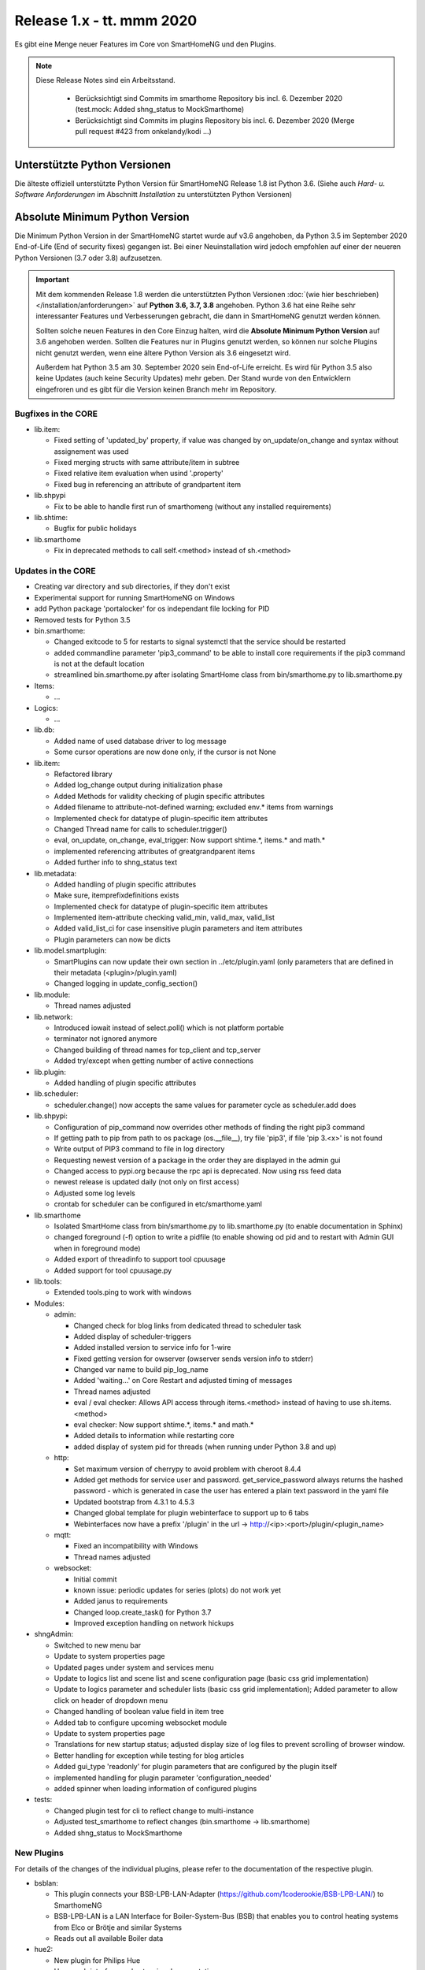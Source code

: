==========================
Release 1.x - tt. mmm 2020
==========================

Es gibt eine Menge neuer Features im Core von SmartHomeNG und den Plugins.

.. note::

    Diese Release Notes sind ein Arbeitsstand.

     - Berücksichtigt sind Commits im smarthome Repository bis incl. 6. Dezember 2020
       (test.mock: Added shng_status to MockSmarthome)
     - Berücksichtigt sind Commits im plugins Repository bis incl. 6. Dezember 2020
       (Merge pull request #423 from onkelandy/kodi ...)



Unterstützte Python Versionen
=============================

Die älteste offiziell unterstützte Python Version für SmartHomeNG Release 1.8 ist Python 3.6.
(Siehe auch *Hard- u. Software Anforderungen* im Abschnitt *Installation* zu unterstützten Python Versionen)

..
    Das bedeutet nicht unbedingt, dass SmartHomeNG ab Release 1.8 nicht mehr unter älteren Python Versionen läuft,
    sondern das SmartHomeNG nicht mehr mit älteren Python Versionen getestet wird und das gemeldete Fehler mit älteren
    Python Versionen nicht mehr zu Buxfixen führen.

    Es werden jedoch zunehmend Features eingesetzt, die erst ab Python 3.6 zur Verfügung stehen.
    So ist Python 3.6 die minimale Vorraussetzung zur Nutzung des neuen Websocket Moduls.


Absolute Minimum Python Version
===============================

Die Minimum Python Version in der SmartHomeNG startet wurde auf v3.6 angehoben, da Python 3.5 im September 2020
End-of-Life (End of security fixes) gegangen ist. Bei einer Neuinstallation wird jedoch empfohlen auf einer
der neueren Python Versionen (3.7 oder 3.8) aufzusetzen.

.. important::

   Mit dem kommenden Release 1.8 werden die unterstützten Python Versionen
   :doc:`(wie hier beschrieben) </installation/anforderungen>` auf **Python 3.6, 3.7, 3.8** angehoben. Python 3.6
   hat eine Reihe sehr interessanter Features und Verbesserungen gebracht, die dann in SmartHomeNG genutzt
   werden können.

   Sollten solche neuen Features in den Core Einzug halten, wird die **Absolute Minimum Python Version** auf 3.6
   angehoben werden. Sollten die Features nur in Plugins genutzt werden, so können nur solche Plugins nicht genutzt
   werden, wenn eine ältere Python Version als 3.6 eingesetzt wird.

   Außerdem hat Python 3.5 am 30. September 2020 sein End-of-Life erreicht. Es wird für Python 3.5 also keine Updates
   (auch keine Security Updates) mehr geben. Der Stand wurde von den Entwicklern eingefroren und es gibt für die
   Version keinen Branch mehr im Repository.


Bugfixes in the CORE
--------------------

* lib.item:

  * Fixed setting of 'updated_by' property, if value was changed by on_update/on_change and syntax
    without assignement was used
  * Fixed merging structs with same attribute/item in subtree
  * Fixed relative item evaluation when usind '.property'
  * Fixed bug in referencing an attribute of grandpartent item

* lib.shpypi

  * Fix to be able to handle first run of smarthomeng (without any installed requirements)

* lib.shtime:

  * Bugfix for public holidays

* lib.smarthome

  * Fix in deprecated methods to call self.<method> instead of sh.<method>



Updates in the CORE
-------------------

* Creating var directory and sub directories, if they don't exist
* Experimental support for running SmartHomeNG on Windows
* add Python package 'portalocker' for os independant file locking for PID
* Removed tests for Python 3.5

* bin.smarthome:

  * Changed exitcode to 5 for restarts to signal systemctl that the service should be restarted
  * added commandline parameter 'pip3_command' to be able to install core requirements if the
    pip3 command is not at the default location
  * streamlined bin.smarthome.py after isolating SmartHome class from bin/smarthome.py to lib.smarthome.py

* Items:

  * ...

* Logics:

  * ...

* lib.db:

  * Added name of used database driver to log message
  * Some cursor operations are now done only, if the cursor is not None

* lib.item:

  * Refactored library
  * Added log_change output during initialization phase
  * Added Methods for validity checking of plugin specific attributes
  * Added filename to attribute-not-defined warning; excluded env.* items from warnings
  * Implemented check for datatype of plugin-specific item attributes
  * Changed Thread name for calls to scheduler.trigger()
  * eval, on_update, on_change, eval_trigger: Now support shtime.*, items.* and math.*
  * implemented referencing attributes of greatgrandparent items
  * Added further info to shng_status text

* lib.metadata:

  * Added handling of plugin specific attributes
  * Make sure, itemprefixdefinitions exists
  * Implemented check for datatype of plugin-specific item attributes
  * Implemented item-attribute checking valid_min, valid_max, valid_list
  * Added valid_list_ci for case insensitive plugin parameters and item attributes
  * Plugin parameters can now be dicts

* lib.model.smartplugin:

  * SmartPlugins can now update their own section in ../etc/plugin.yaml (only parameters that are defined
    in their metadata (<plugin>/plugin.yaml)
  * Changed logging in update_config_section()

* lib.module:

  * Thread names adjusted

* lib.network:

  * Introduced iowait instead of select.poll() which is not platform portable
  * terminator not ignored anymore
  * Changed building of thread names for tcp_client and tcp_server
  * Added try/except when getting number of active connections

* lib.plugin:

  * Added handling of plugin specific attributes

* lib.scheduler:

  * scheduler.change() now accepts the same values for parameter cycle as scheduler.add does

* lib.shpypi:

  * Configuration of pip_command now overrides other methods of finding the right pip3 command
  * If getting path to pip from path to os package (os.__file__), try file 'pip3', if file 'pip 3.<x>' is not found
  * Write output of PIP3 command to file in log directory
  * Requesting newest version of a package in the order they are displayed in the admin gui
  * Changed access to pypi.org because the rpc api is deprecated. Now using rss feed data
  * newest release is updated daily (not only on first access)
  * Adjusted some log levels
  * crontab for scheduler can be configured in etc/smarthome.yaml

* lib.smarthome

  * Isolated SmartHome class from bin/smarthome.py to lib.smarthome.py (to enable documentation in Sphinx)
  * changed foreground (-f) option to write a pidfile (to enable showing od pid and to restart with Admin GUI
    when in foreground mode)
  * Added export of threadinfo to support tool cpuusage
  * Added support for tool cpuusage.py

* lib.tools:

  * Extended tools.ping to work with windows

* Modules:

  * admin:

    * Changed check for blog links from dedicated thread to scheduler task
    * Added display of scheduler-triggers
    * Added installed version to service info for 1-wire
    * Fixed getting version for owserver (owserver sends version info to stderr)
    * Changed var name to build pip_log_name
    * Added 'waiting...' on Core Restart and adjusted timing of messages
    * Thread names adjusted
    * eval / eval checker: Allows API access through items.<method> instead of having to use sh.items.<method>
    * eval checker: Now support shtime.*, items.* and math.*
    * Added details to information while restarting core
    * added display of system pid for threads (when running under Python 3.8 and up)

  * http:

    * Set maximum version of cherrypy to avoid problem with cheroot 8.4.4
    * Added get methods for service user and password. get_service_password always returns the
      hashed password - which is generated in case the user has entered a plain text password in the yaml file
    * Updated bootstrap from 4.3.1 to 4.5.3
    * Changed global template for plugin webinterface to support up to 6 tabs
    * Webinterfaces now have a prefix '/plugin' in the url -> http://<ip>:<port>/plugin/<plugin_name>

  * mqtt:

    * Fixed an incompatibility with Windows
    * Thread names adjusted

  * websocket:

    * Initial commit
    * known issue: periodic updates for series (plots) do not work yet
    * Added janus to requirements
    * Changed loop.create_task() for Python 3.7
    * Improved exception handling on network hickups

* shngAdmin:

  * Switched to new menu bar
  * Update to system properties page
  * Updated pages under system and services menu
  * Update to logics list and scene list and scene configuration page (basic css grid implementation)
  * Update to logics parameter and scheduler lists (basic css grid implementation); Added parameter to
    allow click on header of dropdown menu
  * Changed handling of boolean value field in item tree
  * Added tab to configure upcoming websocket module
  * Update to system properties page
  * Translations for new startup status; adjusted display size of log files to prevent scrolling of browser window.
  * Better handling for exception while testing for blog articles
  * Added gui_type 'readonly' for plugin parameters that are configured by the plugin itself
  * implemented handling for plugin parameter 'configuration_needed'
  * added spinner when loading information of configured plugins

* tests:

  * Changed plugin test for cli to reflect change to multi-instance
  * Adjusted test_smarthome to reflect changes (bin.smarthome -> lib.smarthome)
  * Added shng_status to MockSmarthome



New Plugins
-----------

For details of the changes of the individual plugins, please refer to the documentation of the respective plugin.

* bsblan:

  * This plugin connects your BSB-LPB-LAN-Adapter (https://github.com/1coderookie/BSB-LPB-LAN/) to SmarthomeNG
  * BSB-LPB-LAN is a LAN Interface for Boiler-System-Bus (BSB) that enables you to control heating systems from
    Elco or Brötje and similar Systems
  * Reads out all available Boiler data

* hue2:

  * New plugin for Philips Hue
  * Has a web interface and extensive documentation
  * Authorization at a Hue bride integrated into the plugin and is done through the web interface
  * The plugin has a feature to find acive Hue bridges in the local network
  * The plugin support only one bridge per instance. It ia multi instance capable though
  * The plugin comes with structure templates to ease the configuration of items
  * Added two smartVISU widgets (color_control and attributes)
  * It is no direct replacement for the old hue plugin, since it is not configuration compatible
  * Not yet feature complete

* smartvisu: New plugin to replace visu_smartvisu plugin -

  * Not yet feature complete
  * Checks for the usage of deprecated or removed widgets while generating visu pages
  * For sv v2.9 and up templates (index.html, rooms.html from sv are used instead of templates of plugin
  * Structure of smartVISU navigation can optionally be defined in /etc/visu.yaml


Plugin Updates and Bugfixes
---------------------------

* appletv:

  * Complete rewrite

* asterisk:

  * Now has extensive metadata in plugin.yaml

* avm:

  * added set hkr window open command
  * Added warning for negative durations
  * Added item attribute avm_wlan_index to metadata
  * Added support for tam index
  * Fixed problem with get_iattr_value for index parameter
  * Added description to meta data avm_wlan_index
  * Added description for avm_wlan_index
  * **Changed attribute name** "mac" to "avm_mac"
  * Attribute avm_mac requires instance added now when multiple plugin instances are used
  * Fixed avm_wlan_index for citem
  * Fixed attribute definition for wifi index
  * Adjusted thread name for Monitoring-Service
  * Replaced deprecated smartVISU widgets in widget_avm
  * Avoid double exception, Initialize dictionary
  * fixed typo in metadata
  * fixed exception occurring on error in hkr device readout

* buderus:

  * Improved the documentation and added structs
  * Removed some non working URLs
  * Improved and tested

* casambi:

  * Cleaned-up webinterface
  * Fixed error when API key is no longer valid
  * set state from develop to ready
  * added user_doc

* cli:

  * Add a webinterface
  * now uses lib.network instead of lib.connection
  * Uses now latest shtime API
  * Adjusted name of tcp_server thread


* database:

  * Added automatic restart if database file could not be opened - That happens often with sqlite3 after
    switching from older Python version to 3.8 or back from 3.8 to older version.
  * Restart shng on stall of db-driver only for sqlite3 databases
  * Replaced time.sleep by event wait with timeout
  * Fixed conversion bug for webinterface and comparison
  * Changed loglevel for entry "Cache not available in database for item ..." to info
  * Corrected german description of item attribute 'database'
  * Changed valid_list item attributes to valid_list_ci
  * Greyed out delete button for most recent value
  * fix that delete button is only greyed out on most recent day ("now")
  * fix for zero padded numbers in if comparison
  * fix for day = None
  * Added mouse-over text for greyed delete button
  * corrected typos in metadata
  * disabled item delete button for first AND second item as both cannot be deleted until next value comes in

* dashbutton:

  * use latest shtime API

* datalog:

  * Uses now latest shtime API

* drexelundweiss:

  * improve reading of txt files if line ending format differs
  * include PANEL pcb to set and get room temperature, etc.
  * fix line endings in txt files
  * fix x2_plus lineendings and update PANEL info
  * Addes user_doc

* easymeter:

  * Updated to SmartPlugin

* enigma2:

  * Added item attribute enigma2_remote_command_id to metadata
  * Replaced deprecated smartVISU widgets in widget_enigma2

* enocean:

  * Fixed serial close; added possibility for debug outputs from eepparser
  * Completed plugin metadata
  * Improved documentation for reading transceiver chip's BaseID
  * Rework for Eltako Shutter Actor FSB71
  * Add device name for custom EEPs and small improvements
  * completed metadata

* garminconnect:

  * Added some error handling acc. to related open source lib

* gpio:

  * Fixed recently introduced bug in gpio out control

* homematic:

  * Adjusted thread name (for server thread)
  * Fixed bug in items display of web interface

* helios:

  * logic uses shtime now

* hue:

  * Fixed a "RuntimeError: dictionary changed size during iteration" error
  * Added item attribute definitions to metadata (descriptions are still missing)
  * Replaced deprecated smartVISU widgets in widget_hue

* knx:

  * Fix for metadata
  * Suppress get_process_info on windows systems
  * Correct caller check in update item
  * Using lib/network instead of lib/connection.py
  * Correct caller check in update item and more verbose debug info
  * Add a logo to webinterface
  * Upload a knxproj file and show with linked items in webinterface
  * Able to read knxproj and opc files for comparison of GroupAddresses
  * Adjusted plugin version
  * Added support thread
  * update docs and set js+css resource to local source
  * Modified prompts in web interface to be usable on (tablet) devices with smaller viewport (1024 pixels wide)

* kodi:

  * expand valid list for kodi_item

* lirc:

  * Added definitions of the item_attributes to metadatalirc: Added definitions of the item_attributes to metadata
  * Replace connection lib by network lib and some minor tweaks.
    Problem: Version is not detected correctly. Will be fixed in next major update

* mpd:

  * Add item attributes to plugin.yaml
  * Internal refactoring
  * Add support thread to metadata

* neato:

  * Added debug outputs
  * Completed plugin metadata
  * Catching empty security keys
  * added new Oauth2 based authentication feature for Vorwerk robots (compatible with MyKobold APP's interface)
  * added WebInterface with OAuth2 step-by-step guide
  * robustness improvements
  * improved vendor selection
  * fixed plugin.yaml
  * changed attribute charge_percentage from string to integer
  * preliminary fix for number of robots readout with legacy login
  * Adapted readme and fixed roboter count
  * completed metadata
  * new feature to write token obtained via WebIf directly to plugin.yaml with new function update_config_section()
  * added alert text output, e.g. dustbin full

* network:

  * Improve documentation, add user_doc.rst
  * prepare for lib\connection removal

* nuki:

  * Added detected nuki ids to web interface
  * Changed info about updater to self.get_shortname()
  * Added door sensor states
  * Show door states in Webinterface
  * Added trigger for door states
  * Added some default handling for updating webif
  * Migration from connection lib to mod_http services interface
  * Extended error log, if mod_http is not configured
  * adapted copyright header, removed MultiInstance from code

* odlinfo:

  * added check if key is present in result data

* onewire:

  * Removed sleep and uses threading.event(), added counter options to plugin.yaml

* openweathermap:

  * Added x, y, and z attributes to item attribute definition
  * Added example of rain_layer and cloud_layer to README

* operationlog:

  * refined metadata
  * clean up, improve inline docu, scaffold webif and tests

* robonect:

  * Added robonect_remote_index to item attributes of plugin
  * Added valid list for robonect_data_type
  * Added items for translated texts (in language of shng)
  * Added some checks for reading weather data
  * Catching invalid json bug in newest robonect firmware
  * Added timeout of 15 sec for get_mower_information_from_api to avoid problems with incomplete json
    returned from robonect module

* rpi1wire:

  * New Version 1.7.0 with webinterface
  * Removed invalid content from metadata to make it a valid yaml file

* rrd:

  * Create rrd directory if it does not exist

* rtr:

  * Removed some parameter checks which are in core alread and added webinterface

* simulation:

  * fix plugin.yaml, include struct. Create user_doc and sv_widget based on README

* sma_em:

  * Updated to newest code in SMA-EM project
  * added logger.error instead of print
  * Reformatted code
  * updated version

* solarlog:

  * Uses now latest shtime API

* sonos:

  * Added debug outputs
  * Switched to lib.item import Items to be compatible with latest develop core
  * Added item attribute definitions to metadata
  * Completed plugin metadata
  * Added missing values to valid_lists for item attributes sonos_recv and sonos_send
  * Updated plugin core to recently released SoCo v20
  * Fixed error in sonos widget with popups having hardcoded ID
  * Fixed memory leak
  * fixed default handling for param discover_cycle
  * completed metadata
  * Added missing values to valid_list for sonos_recv attribute

* squeezebox:

  * Switch from connection lib to network lib
  * Improve rescan status in plugin.yaml struct
  * Move readme infos to user_doc
  * fix scantype typo in plugin.yaml
  * fix structs for random and shuffle

* stateengine:

  * Extended metadata with attribute-name prefixes
  * Attribute_prefixes completed and described
  * Allow individual loglevels for each SE item and updated docu accordingly
  * Update user doc: include info on global attribute se_repeat_actions
  * Fix metadata as most of the attributes can be defined by evals, int, etc.
  * se_delay has to be type foo, too
  * Small fix for webinterface
  * Adjust logging for actions
  * Add changedby and updatedby
  * Improve handling of mixed condition checks (items, evals, etc.), logging for incorrect value type definitions
  * Improve logging for web interface update
  * replace some sh. functions by shtime lib
  * add additional suspend_end formats (datetime stamp and unix_timestamp)= as well as suspend_start and
    supsendduration duration_format to use with the new clock.countdown widget from smartvisu
  * fix suspend_end and start if value is empty
  * improve metadata in plugin.yaml
  * replace deprecated functions and implement functions for SV clock.countdown
  * convert source for actions/item changes to string, otherwise this can create errors e.g. when
    using log_change attribute
  * docu update for current.state_id etc.
  * small tweak in plugin.yaml for suspend_end/start time

* tankerkoenig:

  * Added missing item attribute to metadata

* tasmota:

  * Adjusted log level

* telegram:

  * Update to Lib V12.8.0 with refactoring according to changes

* thz:

  * add some more logging for debug purposes and minor information

* unifi:

  * **Changed item atribute name** from 'mac' to 'unifi_client_mac'

* uzsu:

  * Limited scipy version to v1.5.1 to enable standard install on Raspberry Pis
  * Added different requirement for Python versions < 3.7
  * Added requirement for Python 3.8 (for non-Pi installations)

* vacations:

  * Updated requirements as old package of ferien-api seems not to work anymore

* visu_smartvisu:

  * Added item attribute sv_blocksize to metadata
  * Added missing item attributes to metadata

* visu_websocket:

  * Bugfix for series_cancel command

* webservices:

  * Added option to activate/deactivate basic auth check via service_user and service_password of mod_http

* withings_health:

  * Changed nh_type to withings_type in plugin.yaml
  * Added english translations for BMI

* xmpp:

  * Replace sleekxmpp with slixmpp
  * Add return type to send method and fix parameters key in plugin.yaml
  * Add list of supported XEPs to documentation
  * Create event loop created outside of thread / adjust stop()

* yamaha:

  * Prepare multiinstance and webinterface
  * Complete metadata in plugin.yaml


Outdated Plugins
----------------

The following plugins were already marked in version v1.6 as *deprecated*. This means that the plugins
are still working, but are not developed further anymore and are removed from the release of SmartHomeNG
in the next release. User of these plugins should switch to corresponding succeeding plugins.

* System Plugins

  * sqlite_visu2_8 - switch to the **database** plugin

* Gateway Plugins

  * ...

* Interface Plugins

  * ...

* Web Plugins

  * alexa - switch to the **alexa4p3** plugin
  * wunderground - the free API is not provided anymore by Wunderground


The following plugins are marked as *deprecated* with SmartHomeNG v1.7, because neither user nor tester have been found:

* Gateway Plugins

  * ecmd
  * elro
  * iaqstick
  * snom

* Interface Plugins

  * easymeter
  * vr100

* Web Plugins

  * ...

Moreover, the previous mqtt plugin was renamed to mqtt1 and marked as *deprecated*, because the new mqtt
plugin takes over the functionality. This plugin is based on the mqtt module and the recent core.


Retired Plugins
---------------

The following plugins have been retired. They had been deprecated in one of the preceding releases of SmartHomeNG.
They have been removed from the plugins repository, but they can still be found on github. Now they reside in
the plugin_archive repository from where they can be downloaded if they are still needed.

* boxcar
* jointspace
* knx/_pv_1_3_4
* mail
* modbus_shng_1_2
* mqtt1
* netio230b
* nma
* openenergymonitor
* russound
* smawb
* speech
* sqlite
* tellstick
* visu_shng_1_2
* visu_websocket/_pv_1_1_3
* visu_websocket/_pv_1_4_5
* xbmc


Tools
-----

* plugin_metadata_checker:

  * Added option -v to list shng and Python min/max versions; added structs to listing of
    metadata of a plugin (options -d and -dd)

* Added tool cpuusage.py


Documentation
-------------

* User Documentation

  * Changed configuration of smarthome.service to enable restarts initiated by SmartHomeNG
  * doc for crontab: changes samples to comply with yaml
  * Started a reference section
  * Added a Translation entry to the navigation that calls Google Tanslate to create a non German version

* Developer Documentation

  * ...
